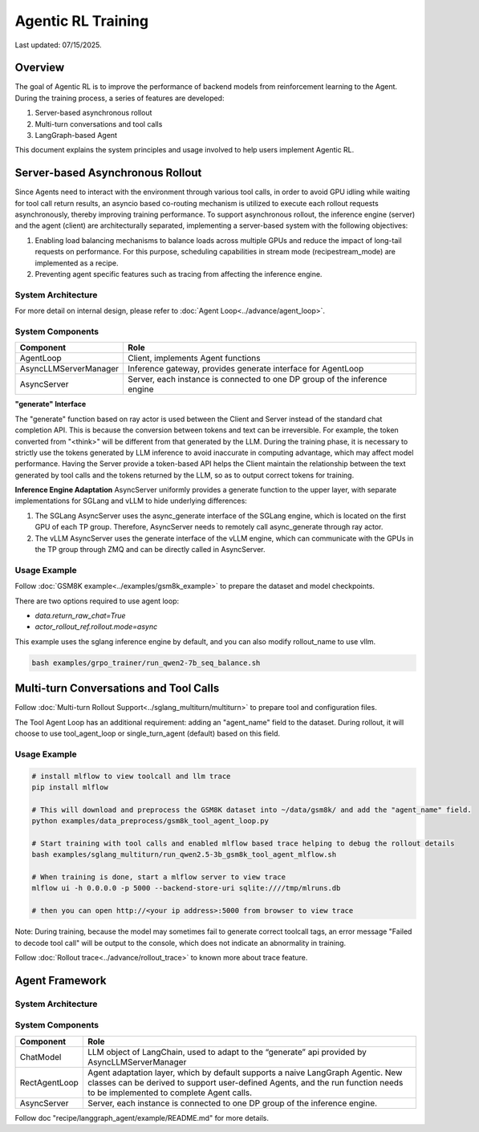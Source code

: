 Agentic RL Training
===================

Last updated: 07/15/2025.

Overview
----------
The goal of Agentic RL is to improve the performance of backend models from reinforcement learning to the Agent. During the training process, a series of features are developed:

1. Server-based asynchronous rollout
2. Multi-turn conversations and tool calls
3. LangGraph-based Agent


This document explains the system principles and usage involved to help users implement Agentic RL.


Server-based Asynchronous Rollout
---------------------------------

Since Agents need to interact with the environment through various tool calls, in order to avoid GPU idling while waiting for tool call return results, an asyncio based co-routing mechanism is utilized to execute each rollout requests asynchronously, thereby improving training performance. To support asynchronous rollout, the inference engine (server) and the agent (client) are architecturally separated, implementing a server-based system with the following objectives:

1. Enabling load balancing mechanisms to balance loads across multiple GPUs and reduce the impact of long-tail requests on performance. For this purpose, scheduling capabilities in stream mode (recipe\stream_mode) are implemented as a recipe.
2. Preventing agent specific features such as tracing from affecting the inference engine.

System Architecture
~~~~~~~~~~~~~~~~~~~

.. image:: https://github.com/eric-haibin-lin/verl-community/blob/main/docs/agent_loop.png?raw=true

For more detail on internal design, please refer to :doc:`Agent Loop<../advance/agent_loop>`.

System Components
~~~~~~~~~~~~~~~~~

+--------------------------+----------------------------------------------------------------------------+
| Component                | Role                                                                       |
+==========================+============================================================================+
| AgentLoop                | Client, implements Agent functions                                         |
+--------------------------+----------------------------------------------------------------------------+
| AsyncLLMServerManager    | Inference gateway, provides generate interface for AgentLoop               |
+--------------------------+----------------------------------------------------------------------------+
| AsyncServer              | Server, each instance is connected to one DP group of the inference engine |
+--------------------------+----------------------------------------------------------------------------+

**"generate" Interface**

The "generate" function based on ray actor is used between the Client and Server instead of the standard chat completion API. This is because the conversion between tokens and text can be irreversible. For example, the token converted from "<think>" will be different from that generated by the LLM. During the training phase, it is necessary to strictly use the tokens generated by LLM inference to avoid inaccurate in computing advantage, which may affect model performance. Having the Server provide a token-based API helps the Client maintain the relationship between the text generated by tool calls and the tokens returned by the LLM, so as to output correct tokens for training.


**Inference Engine Adaptation**
AsyncServer uniformly provides a generate function to the upper layer, with separate implementations for SGLang and vLLM to hide underlying differences:

1. The SGLang AsyncServer uses the async_generate interface of the SGLang engine, which is located on the first GPU of each TP group. Therefore, AsyncServer needs to remotely call async_generate through ray actor.
2. The vLLM AsyncServer uses the generate interface of the vLLM engine, which can communicate with the GPUs in the TP group through ZMQ and can be directly called in AsyncServer.


Usage Example
~~~~~~~~~~~~~

Follow :doc:`GSM8K example<../examples/gsm8k_example>` to prepare the dataset and model checkpoints.

There are two options required to use agent loop:

- `data.return_raw_chat=True`
- `actor_rollout_ref.rollout.mode=async`

This example uses the sglang inference engine by default, and you can also modify rollout_name to use vllm.

.. code-block:: bash

    bash examples/grpo_trainer/run_qwen2-7b_seq_balance.sh


Multi-turn Conversations and Tool Calls
---------------------------------------

Follow :doc:`Multi-turn Rollout Support<../sglang_multiturn/multiturn>` to prepare tool and configuration files.

The Tool Agent Loop has an additional requirement: adding an "agent_name" field to the dataset. During rollout, it will choose to use tool_agent_loop or single_turn_agent (default) based on this field.

Usage Example
~~~~~~~~~~~~~

.. code-block:: bash

    # install mlflow to view toolcall and llm trace
    pip install mlflow

    # This will download and preprocess the GSM8K dataset into ~/data/gsm8k/ and add the "agent_name" field.
    python examples/data_preprocess/gsm8k_tool_agent_loop.py

    # Start training with tool calls and enabled mlflow based trace helping to debug the rollout details
    bash examples/sglang_multiturn/run_qwen2.5-3b_gsm8k_tool_agent_mlflow.sh

    # When training is done, start a mlflow server to view trace
    mlflow ui -h 0.0.0.0 -p 5000 --backend-store-uri sqlite:////tmp/mlruns.db

    # then you can open http://<your ip address>:5000 from browser to view trace


Note: During training, because the model may sometimes fail to generate correct toolcall tags, an error message "Failed to decode tool call" will be output to the console, which does not indicate an abnormality in training.


Follow :doc:`Rollout trace<../advance/rollout_trace>` to known more about trace feature.



Agent Framework
---------------

System Architecture
~~~~~~~~~~~~~~~~~~~

.. image:: https://github.com/eric-haibin-lin/verl-community/blob/main/docs/langgraph_agent.png?raw=true

System Components
~~~~~~~~~~~~~~~~~

+--------------------------+-----------------------------------------------------------------------------------------------+
| Component                | Role                                                                                          |
+==========================+===============================================================================================+
| ChatModel                | LLM object of LangChain, used to adapt to the “generate” api provided by AsyncLLMServerManager|
+--------------------------+-----------------------------------------------------------------------------------------------+
| RectAgentLoop            | Agent adaptation layer, which by default supports a naive LangGraph Agentic.                  |
|                          | New classes can be derived to support user-defined Agents, and the run function needs to be   |
|                          | implemented to complete Agent calls.                                                          |
+--------------------------+-----------------------------------------------------------------------------------------------+
| AsyncServer              | Server, each instance is connected to one DP group of the inference engine.                   |
+--------------------------+-----------------------------------------------------------------------------------------------+


Follow doc "recipe/langgraph_agent/example/README.md" for more details.